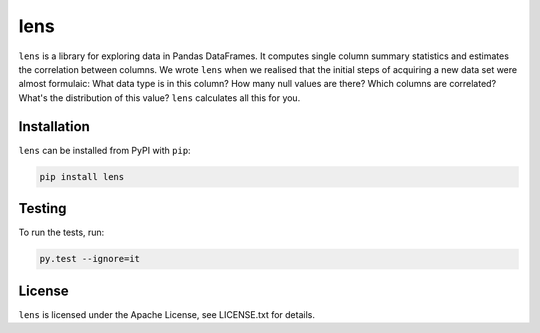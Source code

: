 lens
====

``lens`` is a library for exploring data in Pandas DataFrames. It computes
single column summary statistics and estimates the correlation between columns.
We wrote ``lens`` when we realised that the initial steps of acquiring a new
data set were almost formulaic: What data type is in this column? How many null
values are there? Which columns are correlated? What's the distribution of this
value? ``lens`` calculates all this for you.

Installation
------------

``lens`` can be installed from PyPI with ``pip``:

.. code-block:: bash

    pip install lens

Testing
-------

To run the tests, run:

.. code-block:: bash

    py.test --ignore=it

License
-------

``lens`` is licensed under the Apache License, see LICENSE.txt for details.
